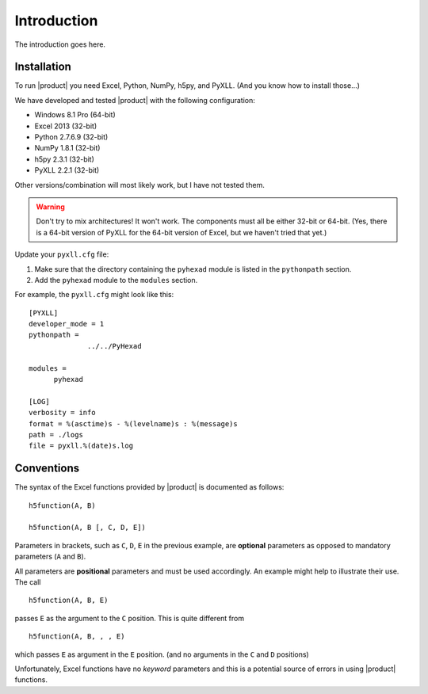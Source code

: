 
Introduction
============

The introduction goes here.

Installation
------------

To run |product| you need Excel, Python, NumPy, h5py, and PyXLL. (And you know
how to install those...)

We have developed and tested |product| with the following configuration:

* Windows 8.1 Pro (64-bit)
* Excel 2013 (32-bit)
* Python 2.7.6.9 (32-bit)
* NumPy 1.8.1 (32-bit)
* h5py 2.3.1 (32-bit)
* PyXLL 2.2.1 (32-bit)

Other versions/combination will most likely work, but I have not tested them.

.. warning:: Don't try to mix architectures! It won't work. The components must
	     all be either 32-bit or 64-bit. (Yes, there is a 64-bit version of
	     PyXLL for the 64-bit version of Excel, but we haven't tried that
	     yet.)

Update your ``pyxll.cfg`` file:

1. Make sure that the directory containing the ``pyhexad`` module is listed
   in the ``pythonpath`` section.

2. Add the ``pyhexad`` module to the ``modules`` section.

For example, the ``pyxll.cfg`` might look like this:

::

  [PYXLL]
  developer_mode = 1
  pythonpath =
	        ../../PyHexad

  modules =
        pyhexad

  [LOG]
  verbosity = info
  format = %(asctime)s - %(levelname)s : %(message)s
  path = ./logs
  file = pyxll.%(date)s.log



  
Conventions
-----------

.. _conventions:

The syntax of the Excel functions provided by |product| is documented as
follows:

::

  h5function(A, B)

  h5function(A, B [, C, D, E])


Parameters in brackets, such as ``C``, ``D``, ``E`` in the previous example, are
**optional** parameters as opposed to mandatory parameters (``A`` and ``B``).

All parameters are **positional** parameters and must be used accordingly.
An example might help to illustrate their use. The call

::

  h5function(A, B, E)


passes ``E`` as the argument to the ``C`` position. This is quite different from

::

  h5function(A, B, , , E)


which passes ``E`` as argument in the ``E`` position. (and no arguments in the
``C`` and ``D`` positions)

Unfortunately, Excel functions have no *keyword* parameters and this is a
potential source of errors in using |product| functions.
